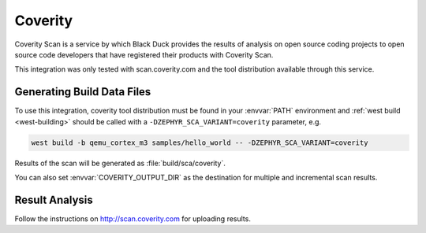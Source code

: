 .. _coverity:

Coverity
#########

Coverity Scan is a service by which Black Duck provides the results of analysis
on open source coding projects to open source code developers that have
registered their products with Coverity Scan.

This integration was only tested with scan.coverity.com and the tool
distribution available through this service.

Generating Build Data Files
***************************

To use this integration, coverity tool distribution must be found in your :envvar:`PATH` environment and
:ref:`west build <west-building>` should be called with a ``-DZEPHYR_SCA_VARIANT=coverity``
parameter, e.g.

.. code-block:: shell

    west build -b qemu_cortex_m3 samples/hello_world -- -DZEPHYR_SCA_VARIANT=coverity


Results of the scan will be generated as :file:`build/sca/coverity`.

You can also set :envvar:`COVERITY_OUTPUT_DIR` as the destination for multiple
and incremental scan results.

Result Analysis
****************

Follow the instructions on http://scan.coverity.com for uploading results.
